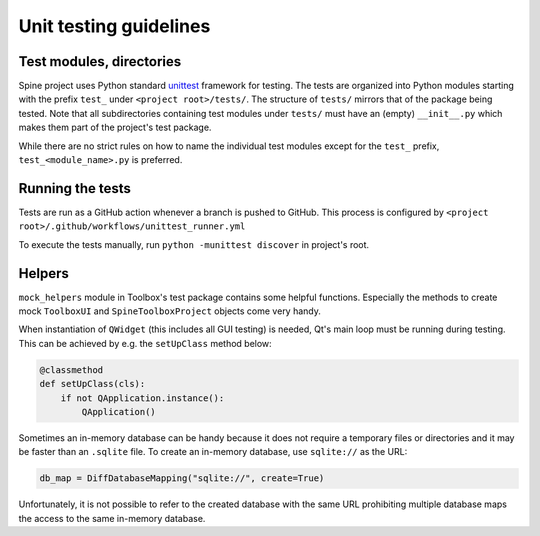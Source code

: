 .. _Unit testing guidelines:

Unit testing guidelines
=======================

Test modules, directories
~~~~~~~~~~~~~~~~~~~~~~~~~

Spine project uses Python standard `unittest <https://docs.python.org/3/library/unittest.html>`_ framework for testing.
The tests are organized into Python modules starting with the prefix :literal:`test_`
under :literal:`<project root>/tests/`.
The structure of :literal:`tests/` mirrors that of the package being tested.
Note that all subdirectories containing test modules under :literal:`tests/` must have an (empty) :literal:`__init__.py`
which makes them part of the project's test package.

While there are no strict rules on how to name the individual test modules except for the :literal:`test_` prefix,
:literal:`test_<module_name>.py` is preferred.

Running the tests
~~~~~~~~~~~~~~~~~

Tests are run as a GitHub action whenever a branch is pushed to GitHub.
This process is configured by :literal:`<project root>/.github/workflows/unittest_runner.yml`

To execute the tests manually, run :literal:`python -munittest discover` in project's root.

Helpers
~~~~~~~

:literal:`mock_helpers` module in Toolbox's test package contains some helpful functions.
Especially the methods to create mock :literal:`ToolboxUI` and :literal:`SpineToolboxProject` objects come very handy.

When instantiation of :literal:`QWidget` (this includes all GUI testing) is needed,
Qt's main loop must be running during testing.
This can be achieved by e.g. the :literal:`setUpClass` method below:

.. code-block:: python

   @classmethod
   def setUpClass(cls):
       if not QApplication.instance():
           QApplication()

Sometimes an in-memory database can be handy because it does not require a temporary files or directories
and it may be faster than an :literal:`.sqlite` file.
To create an in-memory database, use :literal:`sqlite://` as the URL:

.. code-block:: python

   db_map = DiffDatabaseMapping("sqlite://", create=True)

Unfortunately, it is not possible to refer to the created database with the same URL
prohibiting multiple database maps the access to the same in-memory database.
